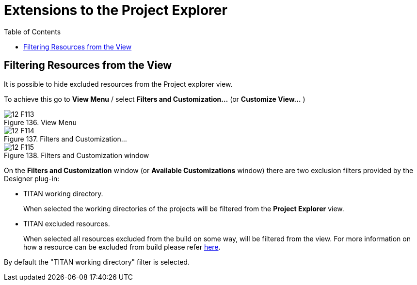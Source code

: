 = Extensions to the Project Explorer
:toc:
:figure-number: 135

[[filtering-resources-from-the-view]]
== Filtering Resources from the View

It is possible to hide excluded resources from the Project explorer view.

To achieve this go to *View Menu* / select *Filters and Customization...* (or  *Customize View…* )

image::images/12_F113.png[title="View Menu"]

image::images/12_F114.png[title="Filters and Customization..."]

image::images/12_F115.png[title="Filters and Customization window"]

On the *Filters and Customization* window (or *Available Customizations* window) there are two exclusion filters provided by the Designer plug-in:

* TITAN working directory.
+
When selected the working directories of the projects will be filtered from the *Project Explorer* view.

* TITAN excluded resources.
+
When selected all resources excluded from the build on some way, will be filtered from the view. For more information on how a resource can be excluded from build please refer <<2-getting_started.adoc#_enabling_titan_decorations, here>>.

By default the "TITAN working directory" filter is selected.
